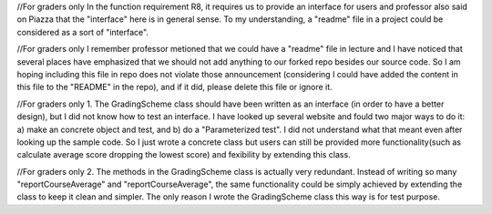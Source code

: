 //For graders only
In the function requirement R8, it requires us to provide an interface for users and professor also said on Piazza that the "interface" here is in general sense. To my understanding, a "readme" file in a project could be considered as a sort of "interface".

//For graders only
I remember professor metioned that we could have a "readme" file in lecture and I have noticed that several places have emphasized that we should not add anything to our forked repo besides our source code. So I am hoping including this file in repo does not violate those announcement (considering I could have added the content in this file to the "README" in the repo), and if it did, please delete this file or ignore it.

//For graders only
1. The GradingScheme class should have been written as an interface (in order to have a better design), but I did not know how to test an interface. I have looked up several website and fould two major ways to do it: a) make an concrete object and test, and b) do a "Parameterized test". I did not understand what that meant even after looking up the sample code. So I just wrote a concrete class but users can still be provided more functionality(such as calculate average score dropping the lowest score) and fexibility by extending this class. 

//For graders only
2. The methods in the GradingScheme class is actually very redundant. Instead of writing so many "reportCourseAverage" and "reportCourseAverage", the same functionality could be simply achieved by extending the class to keep it clean and simpler. The only reason I wrote the GradingScheme class this way is for test purpose.

